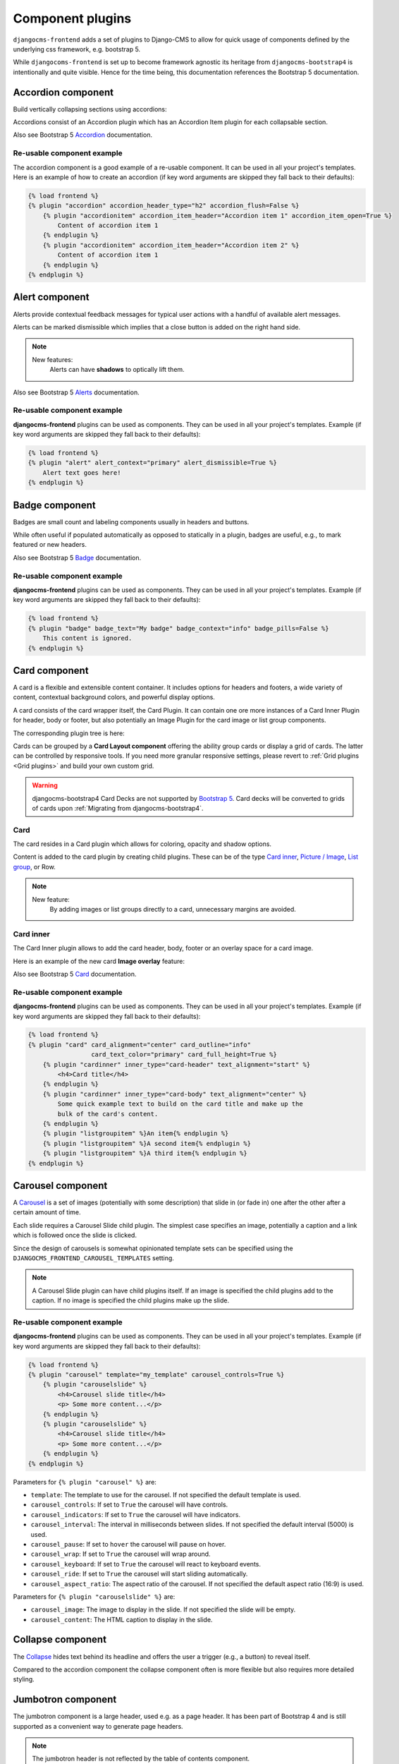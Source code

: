 
.. index::
    single: Plugins

###################
 Component plugins
###################

``djangocms-frontend`` adds a set of plugins to Django-CMS to allow for
quick usage of components defined by the underlying css framework, e.g.
bootstrap 5.

While ``djangocoms-frontend`` is set up to become framework agnostic its
heritage from ``djangocms-bootstrap4`` is intentionally and quite visible.
Hence  for the time being, this documentation references the Bootstrap 5
documentation.

.. index::
    single: Accordion

*******************
Accordion component
*******************

Build vertically collapsing sections using accordions:

.. image:: screenshots/accordion-example.png

Accordions consist of an Accordion plugin which has an Accordion Item plugin for
each collapsable section.

.. image:: screenshots/accordion-plugins.png
    :width: 394

Also see Bootstrap 5 `Accordion <https://getbootstrap.com/docs/5.3/components/accordion/>`_
documentation.

Re-usable component example
===========================

The accordion component is a good example of a re-usable component. It can be
used in all your project's templates. Here is an example of how to create an
accordion (if key word arguments are skipped they fall back to their defaults):

.. code-block::

    {% load frontend %}
    {% plugin "accordion" accordion_header_type="h2" accordion_flush=False %}
        {% plugin "accordionitem" accordion_item_header="Accordion item 1" accordion_item_open=True %}
            Content of accordion item 1
        {% endplugin %}
        {% plugin "accordionitem" accordion_item_header="Accordion item 2" %}
            Content of accordion item 1
        {% endplugin %}
    {% endplugin %}

.. index::
    single: Alert


***************
Alert component
***************

Alerts provide contextual feedback messages for typical user actions with a
handful of available alert messages.

.. image:: screenshots/alert-example.png

Alerts can be marked dismissible which implies that a close button is added on
the right hand side.

.. image:: screenshots/alert-plugins.png
    :width: 391

.. note::

    New features:
        Alerts can have **shadows** to optically lift them.

Also see Bootstrap 5 `Alerts <https://getbootstrap.com/docs/5.3/components/alerts/>`_
documentation.

Re-usable component example
===========================

**djangocms-frontend** plugins can be used as components. They can be
used in all your project's templates. Example (if key word arguments are
skipped they fall back to their defaults):

.. code-block::

    {% load frontend %}
    {% plugin "alert" alert_context="primary" alert_dismissible=True %}
        Alert text goes here!
    {% endplugin %}


.. index::
    single: Badge

***************
Badge component
***************

Badges are small count and labeling components usually in headers and buttons.

While often useful if populated automatically as opposed to statically in a
plugin, badges are useful, e.g., to mark featured or new headers.

.. image:: screenshots/badge-example.png
    :width: 180

Also see Bootstrap 5 `Badge <https://getbootstrap.com/docs/5.3/components/badge/>`_
documentation.

Re-usable component example
===========================

**djangocms-frontend** plugins can be used as components. They can be
used in all your project's templates. Example (if key word arguments are
skipped they fall back to their defaults):

.. code-block::

    {% load frontend %}
    {% plugin "badge" badge_text="My badge" badge_context="info" badge_pills=False %}
        This content is ignored.
    {% endplugin %}



.. index::
    single: Card
    single: CardInner
    single: CardLayout

**************
Card component
**************

A card is a flexible and extensible content container. It includes options for
headers and footers, a wide variety of content, contextual background colors,
and powerful display options.

A card consists of the card wrapper itself, the Card Plugin. It can contain
one ore more instances of a Card Inner Plugin for header, body or footer, but
also potentially an Image Plugin for the card image or list group components.

.. image:: screenshots/card-example.png

The corresponding plugin tree is here:

.. image:: screenshots/card-plugins.png
    :width: 825

Cards can be grouped by a **Card Layout component** offering the ability group
cards or display a grid of cards. The latter can be controlled by responsive
tools. If you need more granular responsive settings, please revert to
:ref:`Grid plugins <Grid plugins>` and build your own custom grid.

.. warning::

    djangocms-bootstrap4 Card Decks are not supported by `Bootstrap 5
    <https://getbootstrap.com/docs/5.1/components/card/#card-layout>`_.
    Card decks will be converted to grids of cards upon
    :ref:`Migrating from djangocms-bootstrap4`.

Card
====

The card resides in a Card plugin which allows for coloring, opacity and shadow
options.

.. image:: screenshots/card.png

Content is added to the card plugin by creating child plugins. These can be of
the type `Card inner`_, `Picture / Image`_, `List group`_, or Row.

.. note::

    New feature:
        By adding images or list groups directly to a card, unnecessary
        margins are avoided.


Card inner
==========

The Card Inner plugin allows to add the card header, body, footer or an overlay
space for a card image.

.. image:: screenshots/card-inner.png

Here is an example of the new card **Image overlay** feature:

.. image:: screenshots/card-overlay-example.png
    :width: 298

Also see Bootstrap 5 `Card <https://getbootstrap.com/docs/5.3/components/card/>`_
documentation.

Re-usable component example
===========================

**djangocms-frontend** plugins can be used as components. They can be
used in all your project's templates. Example (if key word arguments are
skipped they fall back to their defaults):

.. code-block::

    {% load frontend %}
    {% plugin "card" card_alignment="center" card_outline="info"
                     card_text_color="primary" card_full_height=True %}
        {% plugin "cardinner" inner_type="card-header" text_alignment="start" %}
            <h4>Card title</h4>
        {% endplugin %}
        {% plugin "cardinner" inner_type="card-body" text_alignment="center" %}
            Some quick example text to build on the card title and make up the
            bulk of the card's content.
        {% endplugin %}
        {% plugin "listgroupitem" %}An item{% endplugin %}
        {% plugin "listgroupitem" %}A second item{% endplugin %}
        {% plugin "listgroupitem" %}A third item{% endplugin %}
    {% endplugin %}


.. index::
    single: Carousel

******************
Carousel component
******************

A `Carousel <https://getbootstrap.com/docs/5.3/components/carousel/>`_
is a set of images (potentially with some description) that slide in
(or fade in) one after the other after a certain amount of time.

Each slide requires a Carousel Slide child plugin. The simplest case specifies
an image, potentially a caption and a link which is followed once the slide is
clicked.

Since the design of carousels is somewhat opinionated template sets can be
specified using the ``DJANGOCMS_FRONTEND_CAROUSEL_TEMPLATES`` setting.

.. note::

    A Carousel Slide plugin can have child plugins itself. If an image is
    specified the child plugins add to the caption. If no image is specified
    the child plugins make up the slide.

Re-usable component example
===========================

**djangocms-frontend** plugins can be used as components. They can be
used in all your project's templates. Example (if key word arguments are
skipped they fall back to their defaults):

.. code-block::

    {% load frontend %}
    {% plugin "carousel" template="my_template" carousel_controls=True %}
        {% plugin "carouselslide" %}
            <h4>Carousel slide title</h4>
            <p> Some more content...</p>
        {% endplugin %}
        {% plugin "carouselslide" %}
            <h4>Carousel slide title</h4>
            <p> Some more content...</p>
        {% endplugin %}
    {% endplugin %}

Parameters for ``{% plugin "carousel" %}`` are:

* ``template``: The template to use for the carousel. If not specified the
  default template is used.
* ``carousel_controls``: If set to ``True`` the carousel will have controls.
* ``carousel_indicators``: If set to ``True`` the carousel will have indicators.
* ``carousel_interval``: The interval in milliseconds between slides. If not
  specified the default interval (5000) is used.
* ``carousel_pause``: If set to ``hover`` the carousel will pause on hover.
* ``carousel_wrap``: If set to ``True`` the carousel will wrap around.
* ``carousel_keyboard``: If set to ``True`` the carousel will react to keyboard
  events.
* ``carousel_ride``: If set to ``True`` the carousel will start sliding
  automatically.
* ``carousel_aspect_ratio``: The aspect ratio of the carousel. If not specified
  the default aspect ratio (16:9) is used.

Parameters for ``{% plugin "carouselslide" %}`` are:

* ``carousel_image``: The image to display in the slide. If not specified the
  slide will be empty.
* ``carousel_content``: The HTML caption to display in the slide.


******************
Collapse component
******************

The `Collapse <https://getbootstrap.com/docs/5.3/components/collapse/>`_
hides text behind its headline and offers the user a trigger (e.g., a
button) to reveal itself.

Compared to the accordion component the collapse component often is more
flexible but also requires more detailed styling.


.. index::
    single: Jumbotron

*******************
Jumbotron component
*******************

The jumbotron component is a large header, used e.g. as a page header. It has been
part of Bootstrap 4 and is still supported as a convenient way to generate page
headers.

.. note::

    The jumbotron header is not reflected by the table of contents component.

.. index::
    single: Link
    single: Button

***********************
Link / Button component
***********************

The link / button plugin creates a styled link or button (using the ``<a>``
HTML tag).

It is designed to allow for external and internal links. Internal links point
to a CMS page or pages of other Django applications. They are dynamic, i.e. if
the page's url changes (e.g. because it is moved in the page tree) all links
pointing to the page change accordingly.

.. note::

    **djangocms-frontend** uses django-cms' function ``get_page_choices(lang)``
    to get the list of available pages in the current language.

The developer can extend the list of available internal link targets to pages
outside the CMS page tree using the
``DJANGOCMS_FRONTEND_LINK_MODELS`` setting in the project's ``.settings`` file.
The link/button
component can point to any page controlled by a Django model if the model class
implements the ``get_absolute_url`` method. A typical use case would, e.g.,
blog entries of `djangocms-blog <https://github.com/nephila/djangocms-blog>`_.
(This approach was inspired by mkoisten's `djangocms-styledlink
<https://github.com/mkoistinen/djangocms-styledlink>`_.)

For more information, see
:ref:`How to add internal link targets outside of the CMS`

.. note::

    Only those destinations (outside the CMS) are shown for which a model admin
    is registered and the logged in user has view permissions: A user will only
    see a destination if they can view it in the admin site.

Re-usable component example
===========================

**djangocms-frontend** plugins can be used as components. They can be
used in all your project's templates. Example (if key word arguments are
skipped they fall back to their defaults):

.. code-block::

    {% load frontend %}
    {% url 'some_view' as some_view %}
    {% plugin "textlink" external_link=some_view link_type="btn" link_context="primary" link_outline=False %}
        Click me!
    {% endplugin %}



********************
List group component
********************

List groups are a flexible and powerful component for displaying a series of
content. Modify and extend them to support just about any content within.

The component consists of a wrapper - ListGroup Plugin - and the items of the
list - ListGroupItem Plugin. If the list item is a link it suffices to insert
a Link Plugin directly as a child of the ListGroup Plugin.

List group
==========

The only setting is the list group flush setting. If checked, the list group will
be rendered without borders to blend into the surrounding element, e.g. a card.


List group item
===============

Simple content can be specified by providing "One line content". More complex content
of a list group item is rendered by child plugins. If child plugins are available
the "one line content" is ignored.

List group items can have a context (color), and three state: Regular, active and
disabled.

.. note::

    New feature:
        Links can be added to list groups and automatically are interpreted as list
        group items.

***************
Media component
***************

The media component is another legacy component from djangocms-bootstrap4.
**djangocms-frontend** recreates it using responsive utilities.


.. index::
    single: Picture
    single: Image

.. _Picture / Image:

*************************
Picture / image component
*************************

The image or picture component make responsive picture uploads available as
well as responsive embedding of external pictures.

.. versionadded:: 1.2

   djangocms-text-ckeditor supports dragging and dropping images into a rich
   text field. If you add the following line to your `settings.py` file,
   djangocms-text-ckeditor will automatically convert an image dropped into it
   to a djangocms-frontend image component.

   .. code-block::

      TEXT_SAVE_IMAGE_FUNCTION = 'djangocms_frontend.contrib.image.image_save.create_image_plugin'

   Please note, that images dropped into djangocms-text-ckeditor are base64-
   encoded and take a quite a bit of band width. You may have to increase your
   `DATA_UPLOAD_MAX_MEMORY_SIZE` setting in `settings.py`.

   We recommend not using this feature but instead adding a image component
   through the "CMS Plugin" menu of Ckeditor.



.. index::
    single: Spacing
    single: Spacer

*****************
Spacing component
*****************

The spacing component provides horizontal and/or vertical spacing. If used without child
plugins it just provides the amount of space specified on the specified sides.

.. note::

    If no spacing is selected the spacing component can be used to individually
    style the content using the attributes fields in "Advanced Settings".

.. index::
    single: Blockquote

********************
Blockquote component
********************

Creates a ``<blockquote>`` tag.

.. note::

    New feature:
        Alternatively to the un-formatted quote text, child plugins can be used
        to fill the content of the blockquote.

.. index::
    single: Code

**************
Code component
**************

Have code snippets on your site using this plugin, either inline or as a code block.
djangocms-frontend offers the `ace code editor <https://ace.c9.io>`_
to enter code bits.

.. warning::

    By default the ace code editor javascript code is retrieved over the internet
    from a cdn. If you do not want this to happen, e.g., for data privacy reasons
    or because your system is not connected to the internet, please use the
    weak dependency on `djangocms-static-ace <https://github.com/django-cms/djangocms-static-ace>`_
    by chaning your requirement from ``djangocms-frontend`` to
    ``djangocms-frontend[static-ace]`` and include
    ``"djangocms_static_ace"`` in your ``INSTALLED_APPS``.

.. index::
    single: Figure

****************
Figure component
****************

The figure component supplies a wrapper and a caption for a figure. The figure
itself is placed inside the figure component (as child plugins).

.. index::
    single: Tabs

**************
Tabs component
**************

.. note::

    Bootstrap 5 comes with a fade animation. Additional animations will have to
    be provided by you or a third party. If you use a CSS animation library,
    you can make these animations available by adjusting the
    ``DJANGOCMS_FRONTEND_TAB_EFFECTS`` setting.


Re-usable component example
===========================

**djangocms-frontend** plugins can be used as components. They can be
used in all your project's templates. Example (if key word arguments are
skipped they fall back to their defaults):

.. code-block::

    {% load frontend %}
    {% plugin "tab" template="my_template" tab_type="nav-pills" tab_align="justify-content-center" %}
        {% plugin "tabitem" tab_title="Tab 1" tab_bordered=True %}
            <h4>Content of tab 1</h4>
            <p> Some content...</p>
        {% endplugin %}
        {% plugin "tabitem" tab_title="Tab 2" tab_bordered=True %}
            <h4>Content of tab 2</h4>
            <p> Some more content...</p>
        {% endplugin %}
    {% endplugin %}


Parameters for ``{% plugin "tab" %}`` are:

* ``template``: The template to use for the tabs. If not specified the default
  template is used.
* ``tab_type``: The type of the tabs. If not specified the default type is used.
* ``tab_align``: The alignment of the tabs. If not specified the default alignment
  is used.
* ``tab_index``: The index of the initially active tab. If not specified the
  first tab is active.
* ``tab_effect``: The effect of the tabs. ``"fade"`` is available. If not
  specified no effect is used.

Parameters for ``{% plugin "tabitem" %}`` are:

* ``tab_title``: The title of the tab.
* ``tab_bordered``: If set to ``True`` the tab will have a border.


.. index::
    single: Icon

**************
Icon component
**************

.. versionadded:: 1.1

djangocms-frontend's icon plugin supports a variety of popular icon fonts. The
icon component is centered around Gilles Migliori's
`universal icon picker <https://github.com/migliori/universal-icon-picker>`_.

.. image:: screenshots/icon-picker.png

A version of it is bundled with djangocms-frontend. It currently contains
support for the following icon sets:

* `Bootstrap icons <https://icons.getbootstrap.com>`_
* `Elegant icons <https://www.elegantthemes.com/blog/resources/elegant-icon-font>`_ (bundled)
* `Feather icons <https://feathericons.com>`_ (bundled)
* `Fomatic UI icons <https://fomantic-ui.com/elements/icon.html>`_ (bundled)
* `Font awesome (regular, solid and brands) <https://fontawesome.com>`_
* `Foundation icons <https://zurb.com/playground/foundation-icon-fonts-3>`_ (bundled)
* `Material icons (filled, outlined, sharp, two-tone) <https://fonts.google.com/icons>`_
* `Open iconic <https://github.com/iconic/open-iconic>`_
* `Tabler icons <https://tabler-icons.io>`_
* Eric Flower's `Weather icons <https://erikflowers.github.io/weather-icons/>`_ (bundled)


.. note::

    The icon picker needs a config file for each icon set. This requires regular
    update. Please be patient if new icons do not appear immediately in
    djangocms-frontend's icon picker or - even better -
    `create a pull request! <https://github.com/django-cms/djangocms-frontend/>`_

.. warning::

    You may either use djangocms-icon or djangocms-frontent's icon contrib
    package but not both, since they both register an ``IconPlugin``.


Icon fonts
==========

As marked in the overview above, some MIT licenced icon fonts are bundled for
convenience. They are available to the web page through static files.

For other icon sets source files are loaded from CDN through the internet by
default. This is not necessarily a configuration you want to have in a production
situation. To specify where to get the required css files from please use the
:py:attr:`~settings.DJANGOCMS_FRONTEND_ICON_LIBRARIES` setting.

To just restrict the available choices of icon sets for the user use the
:py:attr:`~settings.DJANGOCMS_FRONTEND_ICON_LIBRARIES_SHOWN` setting.

Icons can be sized. Options for icon sizes are defined by the :py:attr:`~settings.DJANGOCMS_FRONTEND_ICON_SIZE_CHOICES` setting.


Adding custom icon fonts
========================

To add a custom icon font you need to generate a config file. This is a json
file that tells the icon picker which icons are available. As an example check
out the `config file for Bootstrap Icons <https://github.com/migliori/universal-icon-picker/blob/main/assets/icons-libraries/bootstrap-icons.json>`_::

    {
        "prefix": "bi bi-",
        "icon-style": "bi",
        "list-icon": "bi bi-badge1",
        "icons": [
            "123",
            "alarm-fill",
            "alarm",
            "align-bottom",
            "align-center",
            "align-end",
            ...
       ]
    }

Icons are rendered as ``<i>>`` tags with classes.

``.prefix`` defines a string that is prepended to all icons. For Bootstrap icons
that's the class ``bi`` and the prefix for the icon selecting class ``bi-``.

The list ``.icons`` contains all available icons in the set.

``.list-icon`` contains the classes for the example icon. You can probably ignore it.

``.icon-style`` currently is unused. It may in future determine how icons are
rendered. Currently all icons a re rendered by ``<i class"bla"></i>`` except
material design icon which are rendered by ``<i class="material-icon">bla</i>``.


Using svg sprites
=================

Currently only font-based icons are supported.


Icon plugins inside text plugins
================================

The icon plugin is text-enabled, i.e., you can add it to a text plugin through
djangocms-text-ckeditor's CKEDITOR. By default, however, CKEDITOR removes empty
``<span>`` or ``<i>`` tags which most icons use.

To disable this behavior of CKEDITOR, you need to add a ``customConfig`` entry
in ``CKEDITOR_SETTINGS``, e.g.,

.. code-block:: python

    CKEDITOR_SETTINGS = {
        ...,
        "customConfig": "icon/ckeditor.icons.js",
        ...,
    }

This will load the ``ckeditor.icons.js`` file which in turn will allow empty
``span``and ``i`` tags.

If you already have a ``customConfig`` file specified it will suffice to add
the following two lines to it.

.. code-block:: javascript

    CKEDITOR.dtd.$removeEmpty.span = 0;
    CKEDITOR.dtd.$removeEmpty.i = 0;

Finally, you potentially need to add the necessary icon css files to the
``contentCss`` property of ``CKEDITOR_SETTINGS``, e.g., for bootstrap icons
from their cdn

.. code-block:: python

    CKEDITOR_SETTINGS = {
        ...,
        "contentsCss": [
            ...,
            "https://cdn.jsdelivr.net/npm/bootstrap-icons@1.10.3/font/bootstrap-icons.css",
            ...,
        ],
        ...,
    }

**********
Navigation
**********

.. warning::

    The navigation plugin is still experimental. We believe for most use
    cases it is better to create custom navigation using the standard,
    template-based django CMS template tags like ``show_menu``.

    If your navigation deviates from you tree structure and needs to be managed
    by hand, you may want to consider using the navigation plugin.

The navigation plugin is a plugin that allows you to create a navigation. All navigation elements are
child plugins of the navigation plugin: The navigation plugin itself is just a
container for the navigation elements.

